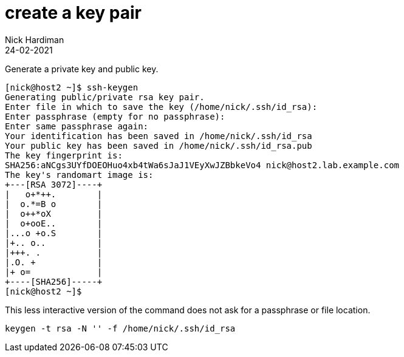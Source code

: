 = create a key pair 
Nick Hardiman
:source-highlighter: highlight.js
:revdate: 24-02-2021


Generate a private key and public key. 

[source,shell]
....
[nick@host2 ~]$ ssh-keygen
Generating public/private rsa key pair.
Enter file in which to save the key (/home/nick/.ssh/id_rsa): 
Enter passphrase (empty for no passphrase): 
Enter same passphrase again: 
Your identification has been saved in /home/nick/.ssh/id_rsa
Your public key has been saved in /home/nick/.ssh/id_rsa.pub
The key fingerprint is:
SHA256:aNCgs3UYfDOEOHuo4xb4tWa6sJaJ1VEyXwJZBbkeVo4 nick@host2.lab.example.com
The key's randomart image is:
+---[RSA 3072]----+
|   o+*++.        |
|  o.*=B o        |
|  o++*oX         |
|  o+ooE..        |
|...o +o.S        |
|+.. o..          |
|+++. .           |
|.O. +            |
|+ o=             |
+----[SHA256]-----+
[nick@host2 ~]$ 
....

This less interactive version of the command does not ask for a passphrase or file location.

[source,shell]
....
keygen -t rsa -N '' -f /home/nick/.ssh/id_rsa
....
